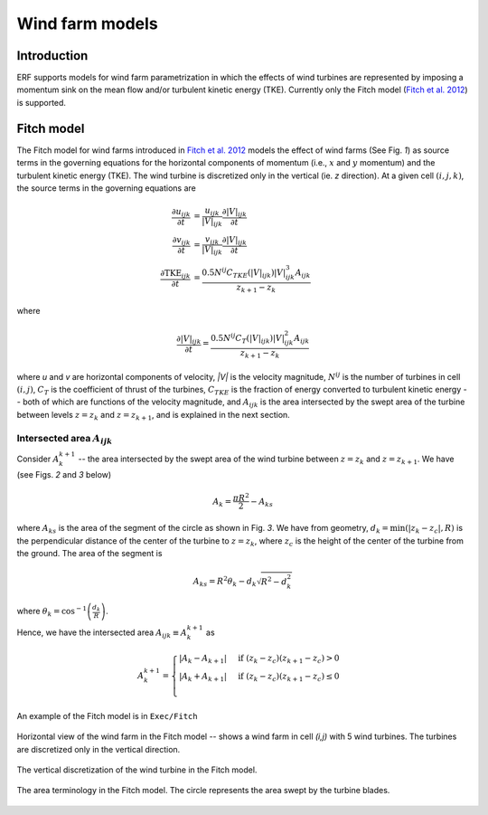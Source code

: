 Wind farm models
==================

Introduction
-------------

ERF supports models for wind farm parametrization in which the effects of wind turbines are represented by imposing a momentum sink on the mean flow and/or turbulent kinetic energy (TKE). Currently only the Fitch model (`Fitch et al. 2012`_) is supported.

Fitch model
------------

The Fitch model for wind farms introduced in `Fitch et al. 2012`_  models the effect of wind farms (See Fig. `1`) as source terms in the governing equations for the horizontal components of momentum (i.e., :math:`x` and :math:`y` momentum) and the turbulent kinetic energy (TKE). The wind turbine is discretized only in the vertical (ie. `z` direction). At a given cell :math:`(i,j,k)`, the source terms in the governing equations are

.. _`Fitch et al. 2012`: https://journals.ametsoc.org/view/journals/mwre/140/9/mwr-d-11-00352.1.xml

.. math::

    \frac{\partial u_{ijk}}{\partial t} &= \frac{u_{ijk}}{|V|_{ijk}}\frac{\partial |V|_{ijk}}{\partial t} \\
    \frac{\partial v_{ijk}}{\partial t} &= \frac{v_{ijk}}{|V|_{ijk}}\frac{\partial |V|_{ijk}}{\partial t} \\
    \frac{\partial \text{TKE}_{ijk}}{\partial t} &=  \frac{0.5N^{ij}C_{TKE}(|V|_{ijk})|V|_{ijk}^3A_{ijk}}{z_{k+1}-z_k}

where

.. math::

    \frac{\partial |V|_{ijk}}{\partial t} = \frac{0.5N^{ij}C_T(|V|_{ijk})|V|_{ijk}^2A_{ijk}}{z_{k+1}-z_k}

where `u` and `v` are horizontal components of velocity, `|V|` is the velocity magnitude, :math:`N^{ij}` is the number of turbines in cell :math:`(i,j)`, :math:`C_T` is the coefficient of thrust of the turbines, :math:`C_{TKE}` is the fraction of energy converted to turbulent kinetic energy -- both of which are functions of the velocity magnitude, and :math:`A_{ijk}` is the area intersected by the swept area of the turbine between levels :math:`z=z_k` and :math:`z= z_{k+1}`, and is explained in the next section.

Intersected area :math:`A_{ijk}`
_________________________________

Consider :math:`A_k^{k+1}` -- the area intersected by the swept area of the wind turbine between :math:`z=z_k` and :math:`z = z_{k+1}`. We have (see Figs. `2` and `3` below)

.. math::

    A_k = \frac{\pi R^2}{2} - A_{ks}

where :math:`A_{ks}` is the area of the segment of the circle as shown in Fig. `3`. We have from geometry, :math:`d_k = \min(|z_k - z_c|,R)` is the perpendicular distance of the center of the turbine to :math:`z = z_k`, where :math:`z_c` is the height of the center of the turbine from the ground. The area of the segment is

.. math::

    A_{ks} = R^2\theta_k - d_k\sqrt{R^2 - d_k^2}

where :math:`\theta_k = \cos^{-1}\left(\frac{d_k}{R}\right)`.

Hence, we have the intersected area :math:`A_{ijk}\equiv A_k^{k+1}` as

.. math::

    A_k^{k+1} =
    \begin{cases}
        |A_k - A_{k+1}| & \text{if } (z_k - z_c)(z_{k+1}-z_c) > 0 \\
        |A_k + A_{k+1}| & \text{if } (z_k - z_c)(z_{k+1}-z_c) \le 0 \\
    \end{cases}

An example of the Fitch model is in ``Exec/Fitch``

.. 1:

.. figure:: ../figures/WindFarm_Fitch.png
   :width: 300
   :align: center

   Horizontal view of the wind farm in the Fitch model -- shows a wind farm in cell `(i,j)` with 5 wind turbines. The turbines are discretized only in the vertical direction.

.. 2:

.. figure:: ../figures/WindTurbine_Fitch.png
   :width: 300
   :align: center

   The vertical discretization of the wind turbine in the Fitch model.

.. 3:

.. figure:: ../figures/FitchModel_A_ijk.png
   :width: 400
   :align: center

   The area terminology in the Fitch model. The circle represents the area swept by the turbine blades.
